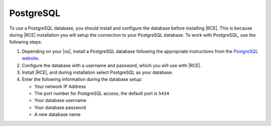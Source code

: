 .. _install-postgresql-database:

PostgreSQL
----------

To use a PostgreSQL database, you should install and configure the database
before installing |RCE|. This is because during |RCE| installation you will
setup the connection to your PostgreSQL database. To work with PostgreSQL,
use the following steps:

1. Depending on your |os|, install a PostgreSQL database following the
   appropriate instructions from the `PostgreSQL website`_.
2. Configure the database with a username and password, which you will use
   with |RCE|.
3. Install |RCE|, and during installation select PostgreSQL as your database.
4. Enter the following information during the database setup:

   * Your network IP Address
   * The port number for PostgreSQL access; the default port is ``5434``
   * Your database username
   * Your database password
   * A new database name

.. _PostgreSQL website: http://www.postgresql.org/
